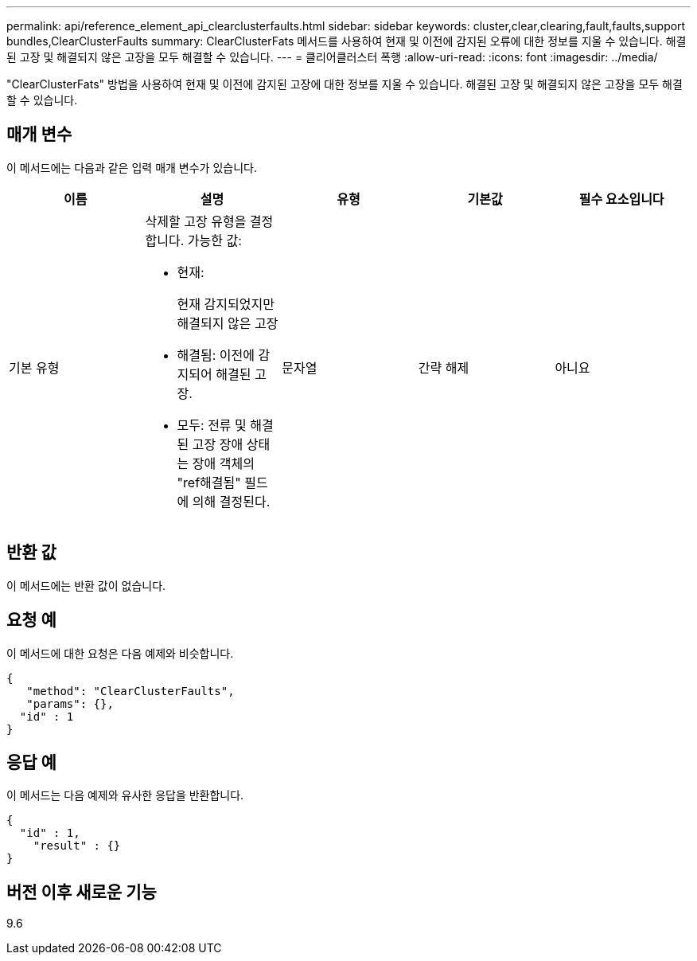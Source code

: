 ---
permalink: api/reference_element_api_clearclusterfaults.html 
sidebar: sidebar 
keywords: cluster,clear,clearing,fault,faults,support bundles,ClearClusterFaults 
summary: ClearClusterFats 메서드를 사용하여 현재 및 이전에 감지된 오류에 대한 정보를 지울 수 있습니다. 해결된 고장 및 해결되지 않은 고장을 모두 해결할 수 있습니다. 
---
= 클리어클러스터 폭행
:allow-uri-read: 
:icons: font
:imagesdir: ../media/


[role="lead"]
"ClearClusterFats" 방법을 사용하여 현재 및 이전에 감지된 고장에 대한 정보를 지울 수 있습니다. 해결된 고장 및 해결되지 않은 고장을 모두 해결할 수 있습니다.



== 매개 변수

이 메서드에는 다음과 같은 입력 매개 변수가 있습니다.

|===
| 이름 | 설명 | 유형 | 기본값 | 필수 요소입니다 


 a| 
기본 유형
 a| 
삭제할 고장 유형을 결정합니다. 가능한 값:

* 현재:
+
현재 감지되었지만 해결되지 않은 고장

* 해결됨: 이전에 감지되어 해결된 고장.
* 모두: 전류 및 해결된 고장 장애 상태는 장애 객체의 "ref해결됨" 필드에 의해 결정된다.

 a| 
문자열
 a| 
간략 해제
 a| 
아니요

|===


== 반환 값

이 메서드에는 반환 값이 없습니다.



== 요청 예

이 메서드에 대한 요청은 다음 예제와 비슷합니다.

[listing]
----
{
   "method": "ClearClusterFaults",
   "params": {},
  "id" : 1
}
----


== 응답 예

이 메서드는 다음 예제와 유사한 응답을 반환합니다.

[listing]
----
{
  "id" : 1,
    "result" : {}
}
----


== 버전 이후 새로운 기능

9.6
